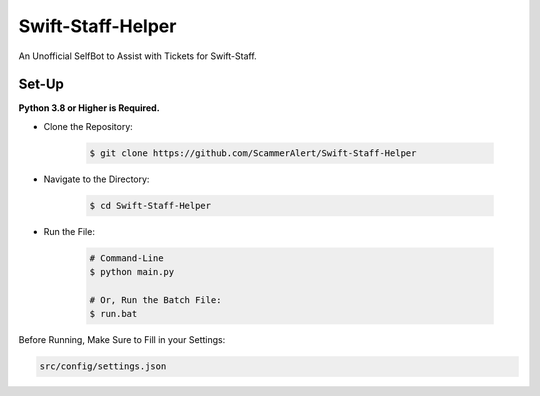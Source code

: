 Swift-Staff-Helper
==================
An Unofficial SelfBot to Assist with Tickets for Swift-Staff.

Set-Up
------

**Python 3.8 or Higher is Required.**

- Clone the Repository:

    .. code:: sh

        $ git clone https://github.com/ScammerAlert/Swift-Staff-Helper

- Navigate to the Directory:

    .. code:: sh

        $ cd Swift-Staff-Helper

- Run the File:

    .. code:: sh
    
        # Command-Line
        $ python main.py

        # Or, Run the Batch File:
        $ run.bat


Before Running, Make Sure to Fill in your Settings:

.. code:: sh

    src/config/settings.json
